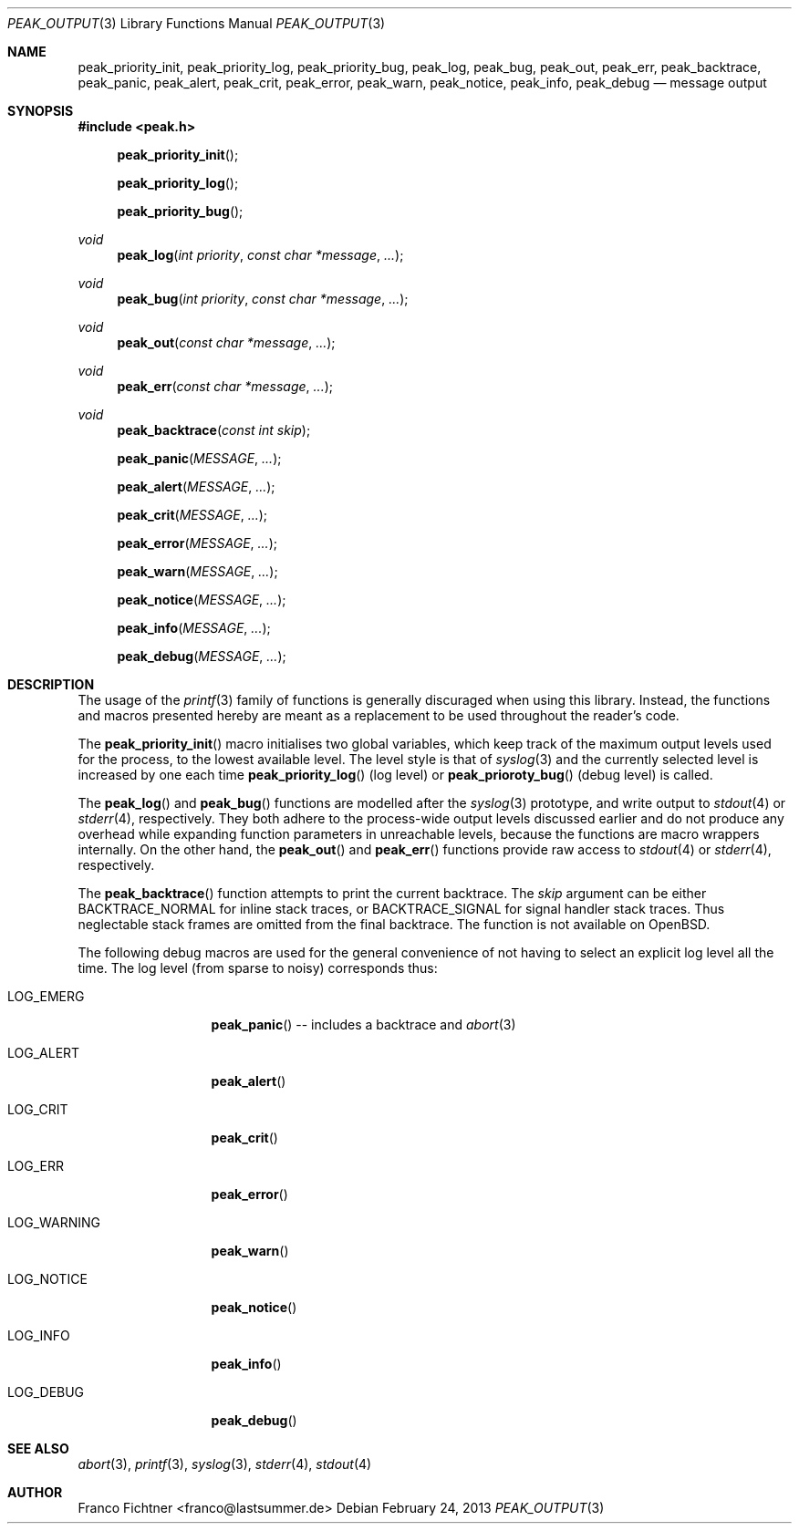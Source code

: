 .Dd February 24, 2013
.Dt PEAK_OUTPUT 3
.Os
.Sh NAME
.Nm peak_priority_init ,
.Nm peak_priority_log ,
.Nm peak_priority_bug ,
.Nm peak_log ,
.Nm peak_bug ,
.Nm peak_out ,
.Nm peak_err ,
.Nm peak_backtrace ,
.Nm peak_panic ,
.Nm peak_alert ,
.Nm peak_crit ,
.Nm peak_error ,
.Nm peak_warn ,
.Nm peak_notice ,
.Nm peak_info ,
.Nm peak_debug
.Nd message output
.Sh SYNOPSIS
.Fd #include <peak.h>
.Fn peak_priority_init
.Fn peak_priority_log
.Fn peak_priority_bug
.Ft void
.Fn peak_log "int priority" "const char *message" "..."
.Ft void
.Fn peak_bug "int priority" "const char *message" "..."
.Ft void
.Fn peak_out "const char *message" "..."
.Ft void
.Fn peak_err "const char *message" "..."
.Ft void
.Fn peak_backtrace "const int skip"
.Fn peak_panic "MESSAGE" "..."
.Fn peak_alert "MESSAGE" "..."
.Fn peak_crit "MESSAGE" "..."
.Fn peak_error "MESSAGE" "..."
.Fn peak_warn "MESSAGE" "..."
.Fn peak_notice "MESSAGE" "..."
.Fn peak_info "MESSAGE" "..."
.Fn peak_debug "MESSAGE" "..."
.Sh DESCRIPTION
The usage of the
.Xr printf 3
family of functions is generally discuraged when using this library.
Instead, the functions and macros presented hereby are meant as a
replacement to be used throughout the reader's code.
.Pp
The
.Fn peak_priority_init
macro initialises two global variables, which keep track of the maximum
output levels used for the process, to the lowest available level.
The level style is that of
.Xr syslog 3
and the currently selected level is increased by one each time
.Fn peak_priority_log
(log level) or
.Fn peak_prioroty_bug
(debug level) is called.
.Pp
The
.Fn peak_log
and
.Fn peak_bug
functions are modelled after the
.Xr syslog 3
prototype, and write output to
.Xr stdout 4
or
.Xr stderr 4 ,
respectively.
They both adhere to the process-wide output levels discussed earlier
and do not produce any overhead while expanding function parameters
in unreachable levels, because the functions are macro wrappers
internally.
On the other hand, the
.Fn peak_out
and
.Fn peak_err
functions provide raw access to
.Xr stdout 4
or
.Xr stderr 4 ,
respectively.
.Pp
The
.Fn peak_backtrace
function attempts to print the current backtrace.
The
.Ar skip
argument can be either
.Dv BACKTRACE_NORMAL
for inline stack traces, or
.Dv BACKTRACE_SIGNAL
for signal handler stack traces.
Thus neglectable stack frames are omitted from the final backtrace.
The function is not available on
.Ox .
.Pp
The following debug macros are used for the general convenience of
not having to select an explicit log level all the time.
The log level (from sparse to noisy) corresponds thus:
.Bl -tag -width "LOG_WARNING"
.It Dv LOG_EMERG
.Fn peak_panic
-- includes a backtrace and
.Xr abort 3
.It Dv LOG_ALERT
.Fn peak_alert
.It Dv LOG_CRIT
.Fn peak_crit
.It Dv LOG_ERR
.Fn peak_error
.It Dv LOG_WARNING
.Fn peak_warn
.It Dv LOG_NOTICE
.Fn peak_notice
.It Dv LOG_INFO
.Fn peak_info
.It Dv LOG_DEBUG
.Fn peak_debug
.El
.Sh SEE ALSO
.Xr abort 3 ,
.Xr printf 3 ,
.Xr syslog 3 ,
.Xr stderr 4 ,
.Xr stdout 4
.Sh AUTHOR
.An "Franco Fichtner" Aq franco@lastsummer.de
